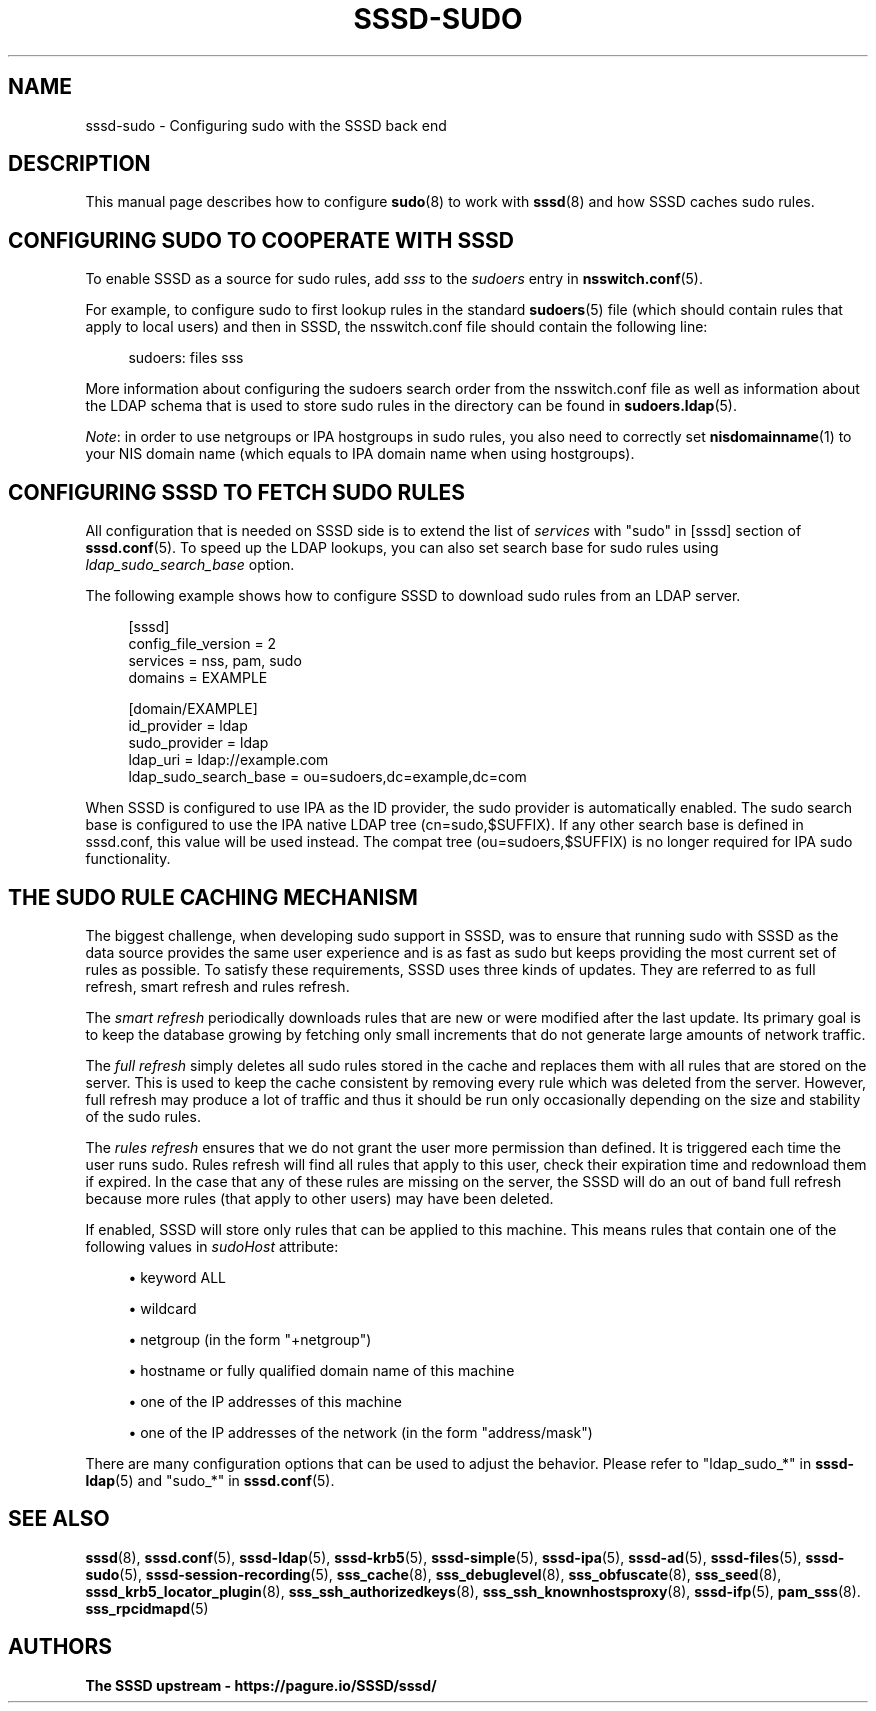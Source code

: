 '\" t
.\"     Title: sssd-sudo
.\"    Author: The SSSD upstream - https://pagure.io/SSSD/sssd/
.\" Generator: DocBook XSL Stylesheets vsnapshot <http://docbook.sf.net/>
.\"      Date: 12/09/2020
.\"    Manual: File Formats and Conventions
.\"    Source: SSSD
.\"  Language: English
.\"
.TH "SSSD\-SUDO" "5" "12/09/2020" "SSSD" "File Formats and Conventions"
.\" -----------------------------------------------------------------
.\" * Define some portability stuff
.\" -----------------------------------------------------------------
.\" ~~~~~~~~~~~~~~~~~~~~~~~~~~~~~~~~~~~~~~~~~~~~~~~~~~~~~~~~~~~~~~~~~
.\" http://bugs.debian.org/507673
.\" http://lists.gnu.org/archive/html/groff/2009-02/msg00013.html
.\" ~~~~~~~~~~~~~~~~~~~~~~~~~~~~~~~~~~~~~~~~~~~~~~~~~~~~~~~~~~~~~~~~~
.ie \n(.g .ds Aq \(aq
.el       .ds Aq '
.\" -----------------------------------------------------------------
.\" * set default formatting
.\" -----------------------------------------------------------------
.\" disable hyphenation
.nh
.\" disable justification (adjust text to left margin only)
.ad l
.\" -----------------------------------------------------------------
.\" * MAIN CONTENT STARTS HERE *
.\" -----------------------------------------------------------------
.SH "NAME"
sssd-sudo \- Configuring sudo with the SSSD back end
.SH "DESCRIPTION"
.PP
This manual page describes how to configure
\fBsudo\fR(8)
to work with
\fBsssd\fR(8)
and how SSSD caches sudo rules\&.
.SH "CONFIGURING SUDO TO COOPERATE WITH SSSD"
.PP
To enable SSSD as a source for sudo rules, add
\fIsss\fR
to the
\fIsudoers\fR
entry in
\fBnsswitch.conf\fR(5)\&.
.PP
For example, to configure sudo to first lookup rules in the standard
\fBsudoers\fR(5)
file (which should contain rules that apply to local users) and then in SSSD, the nsswitch\&.conf file should contain the following line:
.PP
.if n \{\
.RS 4
.\}
.nf
sudoers: files sss
.fi
.if n \{\
.RE
.\}
.PP
More information about configuring the sudoers search order from the nsswitch\&.conf file as well as information about the LDAP schema that is used to store sudo rules in the directory can be found in
\fBsudoers.ldap\fR(5)\&.
.PP
\fINote\fR: in order to use netgroups or IPA hostgroups in sudo rules, you also need to correctly set
\fBnisdomainname\fR(1)
to your NIS domain name (which equals to IPA domain name when using hostgroups)\&.
.SH "CONFIGURING SSSD TO FETCH SUDO RULES"
.PP
All configuration that is needed on SSSD side is to extend the list of
\fIservices\fR
with "sudo" in [sssd] section of
\fBsssd.conf\fR(5)\&. To speed up the LDAP lookups, you can also set search base for sudo rules using
\fIldap_sudo_search_base\fR
option\&.
.PP
The following example shows how to configure SSSD to download sudo rules from an LDAP server\&.
.PP
.if n \{\
.RS 4
.\}
.nf
[sssd]
config_file_version = 2
services = nss, pam, sudo
domains = EXAMPLE

[domain/EXAMPLE]
id_provider = ldap
sudo_provider = ldap
ldap_uri = ldap://example\&.com
ldap_sudo_search_base = ou=sudoers,dc=example,dc=com
.fi
.if n \{\
.RE
.\}
.PP
When SSSD is configured to use IPA as the ID provider, the sudo provider is automatically enabled\&. The sudo search base is configured to use the IPA native LDAP tree (cn=sudo,$SUFFIX)\&. If any other search base is defined in sssd\&.conf, this value will be used instead\&. The compat tree (ou=sudoers,$SUFFIX) is no longer required for IPA sudo functionality\&.
.SH "THE SUDO RULE CACHING MECHANISM"
.PP
The biggest challenge, when developing sudo support in SSSD, was to ensure that running sudo with SSSD as the data source provides the same user experience and is as fast as sudo but keeps providing the most current set of rules as possible\&. To satisfy these requirements, SSSD uses three kinds of updates\&. They are referred to as full refresh, smart refresh and rules refresh\&.
.PP
The
\fIsmart refresh\fR
periodically downloads rules that are new or were modified after the last update\&. Its primary goal is to keep the database growing by fetching only small increments that do not generate large amounts of network traffic\&.
.PP
The
\fIfull refresh\fR
simply deletes all sudo rules stored in the cache and replaces them with all rules that are stored on the server\&. This is used to keep the cache consistent by removing every rule which was deleted from the server\&. However, full refresh may produce a lot of traffic and thus it should be run only occasionally depending on the size and stability of the sudo rules\&.
.PP
The
\fIrules refresh\fR
ensures that we do not grant the user more permission than defined\&. It is triggered each time the user runs sudo\&. Rules refresh will find all rules that apply to this user, check their expiration time and redownload them if expired\&. In the case that any of these rules are missing on the server, the SSSD will do an out of band full refresh because more rules (that apply to other users) may have been deleted\&.
.PP
If enabled, SSSD will store only rules that can be applied to this machine\&. This means rules that contain one of the following values in
\fIsudoHost\fR
attribute:
.sp
.RS 4
.ie n \{\
\h'-04'\(bu\h'+03'\c
.\}
.el \{\
.sp -1
.IP \(bu 2.3
.\}
keyword ALL
.RE
.sp
.RS 4
.ie n \{\
\h'-04'\(bu\h'+03'\c
.\}
.el \{\
.sp -1
.IP \(bu 2.3
.\}
wildcard
.RE
.sp
.RS 4
.ie n \{\
\h'-04'\(bu\h'+03'\c
.\}
.el \{\
.sp -1
.IP \(bu 2.3
.\}
netgroup (in the form "+netgroup")
.RE
.sp
.RS 4
.ie n \{\
\h'-04'\(bu\h'+03'\c
.\}
.el \{\
.sp -1
.IP \(bu 2.3
.\}
hostname or fully qualified domain name of this machine
.RE
.sp
.RS 4
.ie n \{\
\h'-04'\(bu\h'+03'\c
.\}
.el \{\
.sp -1
.IP \(bu 2.3
.\}
one of the IP addresses of this machine
.RE
.sp
.RS 4
.ie n \{\
\h'-04'\(bu\h'+03'\c
.\}
.el \{\
.sp -1
.IP \(bu 2.3
.\}
one of the IP addresses of the network (in the form "address/mask")
.RE
.PP
There are many configuration options that can be used to adjust the behavior\&. Please refer to "ldap_sudo_*" in
\fBsssd-ldap\fR(5)
and "sudo_*" in
\fBsssd.conf\fR(5)\&.
.SH "SEE ALSO"
.PP
\fBsssd\fR(8),
\fBsssd.conf\fR(5),
\fBsssd-ldap\fR(5),
\fBsssd-krb5\fR(5),
\fBsssd-simple\fR(5),
\fBsssd-ipa\fR(5),
\fBsssd-ad\fR(5),
\fBsssd-files\fR(5),
\fBsssd-sudo\fR(5),
\fBsssd-session-recording\fR(5),
\fBsss_cache\fR(8),
\fBsss_debuglevel\fR(8),
\fBsss_obfuscate\fR(8),
\fBsss_seed\fR(8),
\fBsssd_krb5_locator_plugin\fR(8),
\fBsss_ssh_authorizedkeys\fR(8), \fBsss_ssh_knownhostsproxy\fR(8),
\fBsssd-ifp\fR(5),
\fBpam_sss\fR(8)\&.
\fBsss_rpcidmapd\fR(5)
.SH "AUTHORS"
.PP
\fBThe SSSD upstream \- https://pagure\&.io/SSSD/sssd/\fR
